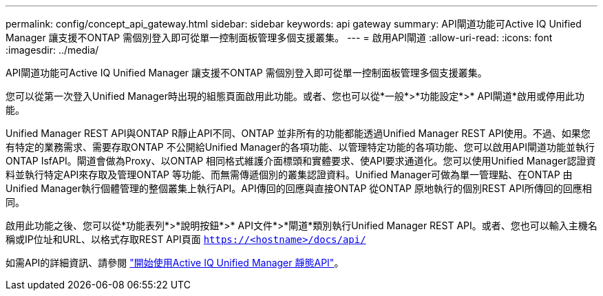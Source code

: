 ---
permalink: config/concept_api_gateway.html 
sidebar: sidebar 
keywords: api gateway 
summary: API閘道功能可Active IQ Unified Manager 讓支援不ONTAP 需個別登入即可從單一控制面板管理多個支援叢集。 
---
= 啟用API閘道
:allow-uri-read: 
:icons: font
:imagesdir: ../media/


[role="lead"]
API閘道功能可Active IQ Unified Manager 讓支援不ONTAP 需個別登入即可從單一控制面板管理多個支援叢集。

您可以從第一次登入Unified Manager時出現的組態頁面啟用此功能。或者、您也可以從*一般*>*功能設定*>* API閘道*啟用或停用此功能。

Unified Manager REST API與ONTAP R靜止API不同、ONTAP 並非所有的功能都能透過Unified Manager REST API使用。不過、如果您有特定的業務需求、需要存取ONTAP 不公開給Unified Manager的各項功能、以管理特定功能的各項功能、您可以啟用API閘道功能並執行ONTAP IsfAPI。閘道會做為Proxy、以ONTAP 相同格式維護介面標頭和實體要求、使API要求通道化。您可以使用Unified Manager認證資料並執行特定API來存取及管理ONTAP 等功能、而無需傳遞個別的叢集認證資料。Unified Manager可做為單一管理點、在ONTAP 由Unified Manager執行個體管理的整個叢集上執行API。API傳回的回應與直接ONTAP 從ONTAP 原地執行的個別REST API所傳回的回應相同。

啟用此功能之後、您可以從*功能表列*>*說明按鈕*>* API文件*>*閘道*類別執行Unified Manager REST API。或者、您也可以輸入主機名稱或IP位址和URL、以格式存取REST API頁面 `https://<hostname>/docs/api/`

如需API的詳細資訊、請參閱 link:../api-automation/concept_get_started_with_um_apis.html["開始使用Active IQ Unified Manager 靜態API"]。
